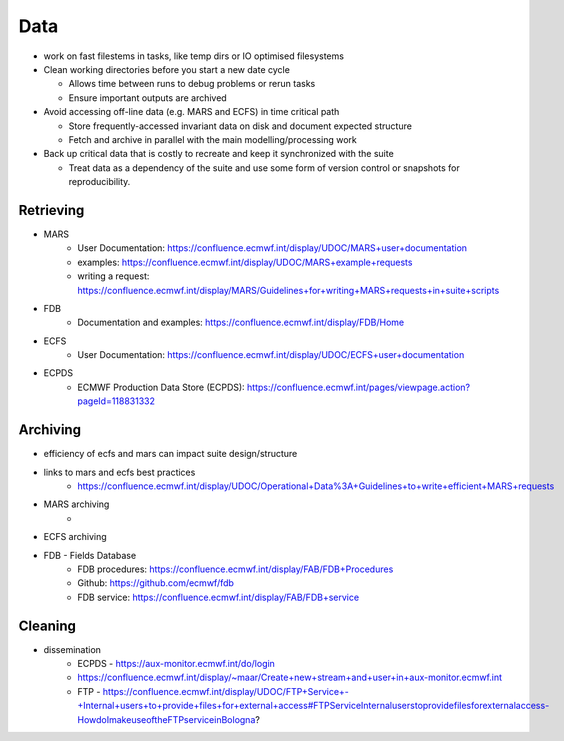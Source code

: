 Data
====

- work on fast filestems in tasks, like temp dirs or IO optimised filesystems

- Clean working directories before you start a new date cycle

  - Allows time between runs to debug problems or rerun tasks
  - Ensure important outputs are archived

- Avoid accessing off-line data (e.g. MARS and ECFS) in time critical path

  - Store frequently-accessed invariant data on disk and document expected structure
  - Fetch and archive in parallel with the main modelling/processing work

- Back up critical data that is costly to recreate and keep it synchronized with the suite

  - Treat data as a dependency of the suite and use some form of version control or snapshots for reproducibility.

Retrieving
----------
- MARS
    - User Documentation: https://confluence.ecmwf.int/display/UDOC/MARS+user+documentation
    - examples: https://confluence.ecmwf.int/display/UDOC/MARS+example+requests
    - writing a request: https://confluence.ecmwf.int/display/MARS/Guidelines+for+writing+MARS+requests+in+suite+scripts
- FDB
    - Documentation and examples: https://confluence.ecmwf.int/display/FDB/Home
- ECFS
    - User Documentation: https://confluence.ecmwf.int/display/UDOC/ECFS+user+documentation
- ECPDS
    - ECMWF Production Data Store (ECPDS): https://confluence.ecmwf.int/pages/viewpage.action?pageId=118831332

Archiving
---------
- efficiency of ecfs and mars can impact suite design/structure
- links to mars and ecfs best practices
    - https://confluence.ecmwf.int/display/UDOC/Operational+Data%3A+Guidelines+to+write+efficient+MARS+requests
- MARS archiving
    - 
- ECFS archiving
- FDB - Fields Database
    - FDB procedures: https://confluence.ecmwf.int/display/FAB/FDB+Procedures
    - Github: https://github.com/ecmwf/fdb
    - FDB service: https://confluence.ecmwf.int/display/FAB/FDB+service

Cleaning
--------
- dissemination
    - ECPDS - https://aux-monitor.ecmwf.int/do/login
    - https://confluence.ecmwf.int/display/~maar/Create+new+stream+and+user+in+aux-monitor.ecmwf.int
    - FTP - https://confluence.ecmwf.int/display/UDOC/FTP+Service+-+Internal+users+to+provide+files+for+external+access#FTPServiceInternaluserstoprovidefilesforexternalaccess-HowdoImakeuseoftheFTPserviceinBologna?

